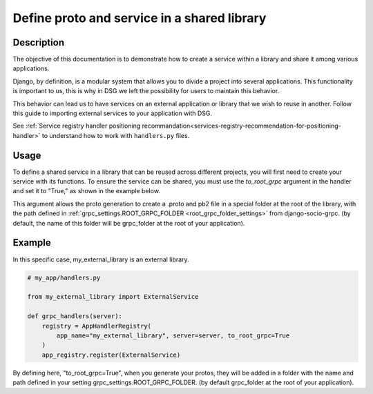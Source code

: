 .. _define-proto-and-service-in-a-shared-library:


Define proto and service in a shared library
=============================================

Description
-----------
The objective of this documentation is to demonstrate how to create a service within a library and share it among various applications.

Django, by definition, is a modular system that allows you to divide a project into several applications. This functionality is important to us,
this is why in DSG we left the possibility for users to maintain this behavior.

This behavior can lead us to have services on an external application or library that we wish to reuse in another. Follow
this guide to importing external services to your application with DSG.

See :ref:`Service registry handler positioning recommandation<services-registry-recommendation-for-positioning-handler>` to understand how to work with ``handlers.py`` files.

Usage
-----

To define a shared service in a library that can be reused across different projects, you will first need to create your service with its functions. 
To ensure the service can be shared, you must use the `to_root_grpc` argument in the handler and set it to "True," 
as shown in the example below.

This argument allows the proto generation to create a .proto and pb2 file in a special folder at the root of the library, with the path defined
in :ref:`grpc_settings.ROOT_GRPC_FOLDER <root_grpc_folder_settings>` from django-socio-grpc. (by default, the name of this folder will be grpc_folder at the root of your application).

Example
-------

In this specific case, my_external_library is an external library.

.. code-block:: python

  # my_app/handlers.py

  from my_external_library import ExternalService

  def grpc_handlers(server):
      registry = AppHandlerRegistry(
          app_name="my_external_library", server=server, to_root_grpc=True
      )
      app_registry.register(ExternalService)

By defining here, "to_root_grpc=True", when you generate your protos, they will be added in a folder with the name and path defined in your
setting grpc_settings.ROOT_GRPC_FOLDER. (by default grpc_folder at the root of your application).
